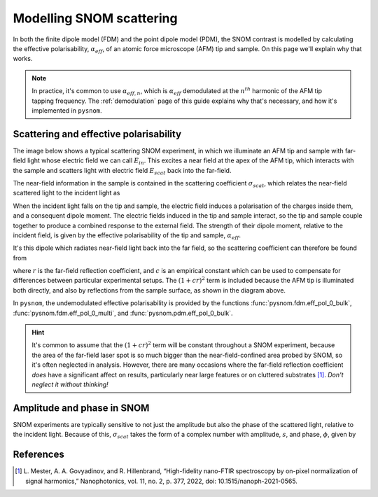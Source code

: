.. _scattering:

Modelling SNOM scattering
=========================

In both the finite dipole model (FDM) and the point dipole model (PDM), the
SNOM contrast is modelled by calculating the effective polarisability,
:math:`\alpha_{eff}`, of an atomic force microscope (AFM) tip and sample.
On this page we'll explain why that works.

.. note::

   In practice, it's common to use :math:`\alpha_{eff, n}`, which is
   :math:`\alpha_{eff}` demodulated at the :math:`n^{th}` harmonic of the
   AFM tip tapping frequency.
   The :ref:`demodulation` page of this guide explains why that's
   necessary, and how it's implemented in ``pysnom``.

Scattering and effective polarisability
---------------------------------------

The image below shows a typical scattering SNOM experiment, in which we
illuminate an AFM tip and sample with far-field light whose electric field
we can call :math:`E_{in}`.
This excites a near field at the apex of the AFM tip, which interacts with
the sample and scatters light with electric field :math:`E_{scat}` back
into the far-field.

.. image:: diagrams/tip_sample.svg
   :align: center

The near-field information in the sample is contained in the scattering
coefficient :math:`\sigma_{scat}`, which relates the near-field scattered
light to the incident light as

.. math::
   :label: scatter_def

   \sigma_{scat} = \frac{E_{scat}}{E_{in}}.

When the incident light falls on the tip and sample, the electric field
induces a polarisation of the charges inside them, and a consequent dipole
moment.
The electric fields induced in the tip and sample interact, so the tip and
sample couple together to produce a combined response to the external
field.
The strength of their dipole moment, relative to the incident field, is
given by the effective polarisability of the tip and sample,
:math:`\alpha_{eff}`.

It's this dipole which radiates near-field light back into the far field,
so the scattering coefficient can therefore be found from

.. math::
   :label: scatter_from_eff_pol

   \sigma_{scat} = (1 + c r)^2 \alpha_{eff},

where :math:`r` is the far-field reflection coefficient, and :math:`c` is
an empirical constant which can be used to compensate for differences
between particular experimental setups.
The :math:`(1 + c r)^2` term is included because the AFM tip is illuminated
both directly, and also by reflections from the sample surface, as shown in
the diagram above.

In ``pysnom``, the undemodulated effective polarisability is provided by
the functions :func:`pysnom.fdm.eff_pol_0_bulk`,
:func:`pysnom.fdm.eff_pol_0_multi`, and :func:`pysnom.pdm.eff_pol_0_bulk`.

.. hint::
   :class: dropdown

   It's common to assume that the :math:`(1 + c r)^2` term will be constant
   throughout a SNOM experiment, because the area of the far-field laser
   spot is so much bigger than the near-field-confined area probed by SNOM,
   so it's often neglected in analysis.
   However, there are many occasions where the far-field reflection
   coefficient *does* have a significant affect on results, particularly
   near large features or on cluttered substrates [1]_.
   *Don't neglect it without thinking!*

Amplitude and phase in SNOM
---------------------------

SNOM experiments are typically sensitive to not just the amplitude but also
the phase of the scattered light, relative to the incident light.
Because of this, :math:`\sigma_{scat}` takes the form of a complex number
with amplitude, :math:`s`, and phase, :math:`\phi`, given by

.. math::
   :label: amp_and_phase

   \begin{align*}
      s &= |\sigma_{scat}|, \ \text{and}\\
      \phi &= \arg(\sigma_{scat}).
   \end{align*}

References
----------
.. [1] L. Mester, A. A. Govyadinov, and R. Hillenbrand, “High-fidelity
   nano-FTIR spectroscopy by on-pixel normalization of signal harmonics,”
   Nanophotonics, vol. 11, no. 2, p. 377, 2022, doi:
   10.1515/nanoph-2021-0565.